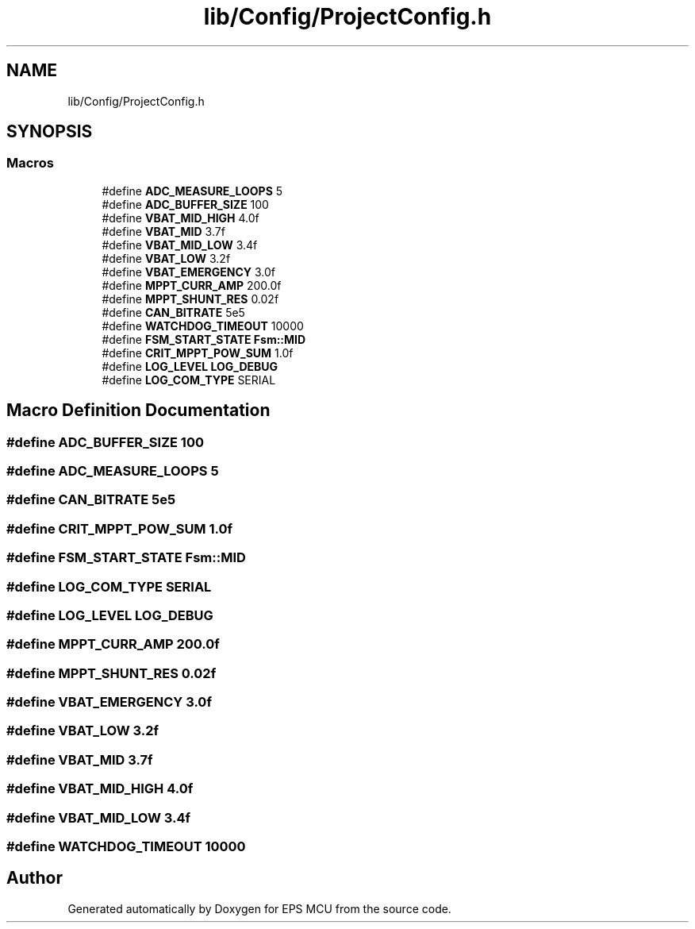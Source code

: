 .TH "lib/Config/ProjectConfig.h" 3 "Tue May 17 2022" "EPS MCU" \" -*- nroff -*-
.ad l
.nh
.SH NAME
lib/Config/ProjectConfig.h
.SH SYNOPSIS
.br
.PP
.SS "Macros"

.in +1c
.ti -1c
.RI "#define \fBADC_MEASURE_LOOPS\fP   5"
.br
.ti -1c
.RI "#define \fBADC_BUFFER_SIZE\fP   100"
.br
.ti -1c
.RI "#define \fBVBAT_MID_HIGH\fP   4\&.0f"
.br
.ti -1c
.RI "#define \fBVBAT_MID\fP   3\&.7f"
.br
.ti -1c
.RI "#define \fBVBAT_MID_LOW\fP   3\&.4f"
.br
.ti -1c
.RI "#define \fBVBAT_LOW\fP   3\&.2f"
.br
.ti -1c
.RI "#define \fBVBAT_EMERGENCY\fP   3\&.0f"
.br
.ti -1c
.RI "#define \fBMPPT_CURR_AMP\fP   200\&.0f"
.br
.ti -1c
.RI "#define \fBMPPT_SHUNT_RES\fP   0\&.02f"
.br
.ti -1c
.RI "#define \fBCAN_BITRATE\fP   5e5"
.br
.ti -1c
.RI "#define \fBWATCHDOG_TIMEOUT\fP   10000"
.br
.ti -1c
.RI "#define \fBFSM_START_STATE\fP   \fBFsm::MID\fP"
.br
.ti -1c
.RI "#define \fBCRIT_MPPT_POW_SUM\fP   1\&.0f"
.br
.ti -1c
.RI "#define \fBLOG_LEVEL\fP   \fBLOG_DEBUG\fP"
.br
.ti -1c
.RI "#define \fBLOG_COM_TYPE\fP   SERIAL"
.br
.in -1c
.SH "Macro Definition Documentation"
.PP 
.SS "#define ADC_BUFFER_SIZE   100"

.SS "#define ADC_MEASURE_LOOPS   5"

.SS "#define CAN_BITRATE   5e5"

.SS "#define CRIT_MPPT_POW_SUM   1\&.0f"

.SS "#define FSM_START_STATE   \fBFsm::MID\fP"

.SS "#define LOG_COM_TYPE   SERIAL"

.SS "#define LOG_LEVEL   \fBLOG_DEBUG\fP"

.SS "#define MPPT_CURR_AMP   200\&.0f"

.SS "#define MPPT_SHUNT_RES   0\&.02f"

.SS "#define VBAT_EMERGENCY   3\&.0f"

.SS "#define VBAT_LOW   3\&.2f"

.SS "#define VBAT_MID   3\&.7f"

.SS "#define VBAT_MID_HIGH   4\&.0f"

.SS "#define VBAT_MID_LOW   3\&.4f"

.SS "#define WATCHDOG_TIMEOUT   10000"

.SH "Author"
.PP 
Generated automatically by Doxygen for EPS MCU from the source code\&.
